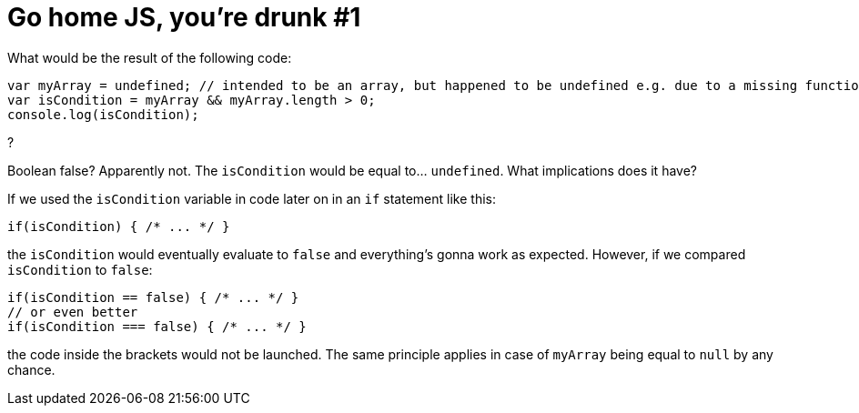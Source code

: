 = Go home JS, you're drunk #1
:hp-tags: JavaScript

What would be the result of the following code:
[source,javascript]
----
var myArray = undefined; // intended to be an array, but happened to be undefined e.g. due to a missing function parameter
var isCondition = myArray && myArray.length > 0;
console.log(isCondition);
----
?

Boolean false? Apparently not. The `isCondition` would be equal to... `undefined`. What implications does it have? 

If we used the `isCondition` variable in code later on in an `if` statement like this:

[source,javascript]
----
if(isCondition) { /* ... */ }
----

the `isCondition` would eventually evaluate to `false` and everything's gonna work as expected. However, if we compared `isCondition` to `false`:

[source,javascript]
----
if(isCondition == false) { /* ... */ }
// or even better
if(isCondition === false) { /* ... */ }
----

the code inside the brackets would not be launched. The same principle applies in case of `myArray` being equal to `null` by any chance.